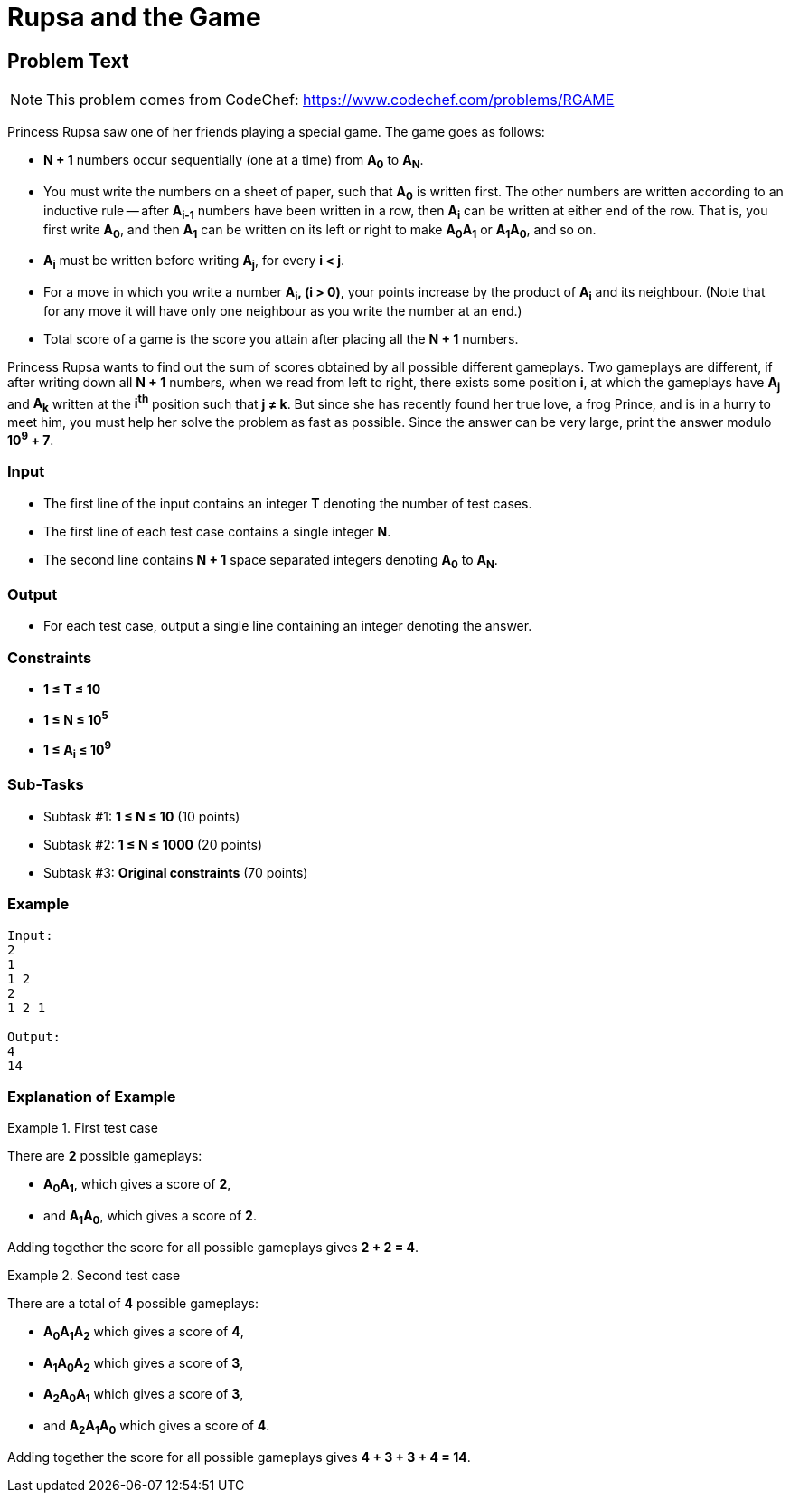= Rupsa and the Game
:site: https://www.codechef.com/problems/RGAME

== Problem Text

NOTE: This problem comes from CodeChef: https://www.codechef.com/problems/RGAME

Princess Rupsa saw one of her friends playing a special game. The game goes as
follows:

- *N + 1* numbers occur sequentially (one at a time) from *A~0~* to *A~N~*.

- You must write the numbers on a sheet of paper, such that *A~0~* is written
  first. The other numbers are written according to an inductive rule -- after
  *A~i-1~* numbers have been written in a row, then *A~i~* can be
  written at either end of the row. That is, you first write *A~0~*, and then
  *A~1~* can be written on its left or right to make *A~0~A~1~* or
  *A~1~A~0~*, and so on.

- *A~i~* must be written before writing *A~j~*, for every *i < j*.

- For a move in which you write a number *A~i~, (i > 0)*, your points increase
  by the product of *A~i~* and its neighbour. (Note that for any move it will
  have only one neighbour as you write the number at an end.)

- Total score of a game is the score you attain after placing all the *N + 1*
  numbers.

Princess Rupsa wants to find out the sum of scores obtained by all possible
different gameplays. Two gameplays are different, if after writing down all
*N + 1* numbers, when we read from left to right, there exists some position
*i*, at which the gameplays have *A~j~* and *A~k~* written at the *i^th^*
position such that *j ≠ k*. But since she has recently found her true love, a
frog Prince, and is in a hurry to meet him, you must help her solve the problem
as fast as possible. Since the answer can be very large, print the answer modulo
*10^9^ + 7*.

=== Input

- The first line of the input contains an integer *T* denoting the number of
  test cases.

- The first line of each test case contains a single integer *N*.

- The second line contains *N + 1* space separated integers denoting *A~0~* to
  *A~N~*.

=== Output

- For each test case, output a single line containing an integer denoting the
  answer.

=== Constraints

- *1 ≤ T ≤ 10*
- *1 ≤ N ≤ 10^5^*
- *1 ≤ A~i~ ≤ 10^9^*

=== Sub-Tasks

- Subtask #1: *1 ≤ N ≤ 10* (10 points)
- Subtask #2: *1 ≤ N ≤ 1000* (20 points)
- Subtask #3: *Original constraints* (70 points)

=== Example

[source]
----
Input:
2
1
1 2
2
1 2 1

Output:
4
14
----

=== Explanation of Example

.First test case
====
There are *2* possible gameplays:

- *A~0~A~1~*, which gives a score of *2*,
- and *A~1~A~0~*, which gives a score of *2*.

Adding together the score for all possible gameplays gives *2 + 2 = 4*.
====

.Second test case
====
There are a total of *4* possible gameplays:

- *A~0~A~1~A~2~* which gives a score of *4*,
- *A~1~A~0~A~2~* which gives a score of *3*,
- *A~2~A~0~A~1~* which gives a score of *3*,
- and *A~2~A~1~A~0~* which gives a score of *4*.

Adding together the score for all possible gameplays gives *4 + 3 + 3 + 4 = 14*.
====

